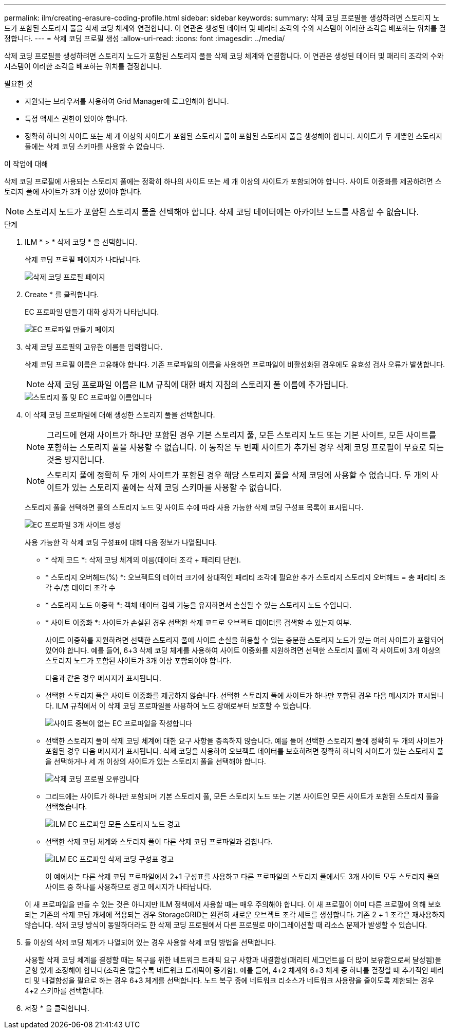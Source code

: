 ---
permalink: ilm/creating-erasure-coding-profile.html 
sidebar: sidebar 
keywords:  
summary: 삭제 코딩 프로필을 생성하려면 스토리지 노드가 포함된 스토리지 풀을 삭제 코딩 체계와 연결합니다. 이 연관은 생성된 데이터 및 패리티 조각의 수와 시스템이 이러한 조각을 배포하는 위치를 결정합니다. 
---
= 삭제 코딩 프로필 생성
:allow-uri-read: 
:icons: font
:imagesdir: ../media/


[role="lead"]
삭제 코딩 프로필을 생성하려면 스토리지 노드가 포함된 스토리지 풀을 삭제 코딩 체계와 연결합니다. 이 연관은 생성된 데이터 및 패리티 조각의 수와 시스템이 이러한 조각을 배포하는 위치를 결정합니다.

.필요한 것
* 지원되는 브라우저를 사용하여 Grid Manager에 로그인해야 합니다.
* 특정 액세스 권한이 있어야 합니다.
* 정확히 하나의 사이트 또는 세 개 이상의 사이트가 포함된 스토리지 풀이 포함된 스토리지 풀을 생성해야 합니다. 사이트가 두 개뿐인 스토리지 풀에는 삭제 코딩 스키마를 사용할 수 없습니다.


.이 작업에 대해
삭제 코딩 프로필에 사용되는 스토리지 풀에는 정확히 하나의 사이트 또는 세 개 이상의 사이트가 포함되어야 합니다. 사이트 이중화를 제공하려면 스토리지 풀에 사이트가 3개 이상 있어야 합니다.


NOTE: 스토리지 노드가 포함된 스토리지 풀을 선택해야 합니다. 삭제 코딩 데이터에는 아카이브 노드를 사용할 수 없습니다.

.단계
. ILM * > * 삭제 코딩 * 을 선택합니다.
+
삭제 코딩 프로필 페이지가 나타납니다.

+
image::../media/ec_profiles_page.png[삭제 코딩 프로필 페이지]

. Create * 를 클릭합니다.
+
EC 프로파일 만들기 대화 상자가 나타납니다.

+
image::../media/create_ec_profile_page.png[EC 프로파일 만들기 페이지]

. 삭제 코딩 프로필의 고유한 이름을 입력합니다.
+
삭제 코딩 프로필 이름은 고유해야 합니다. 기존 프로파일의 이름을 사용하면 프로파일이 비활성화된 경우에도 유효성 검사 오류가 발생합니다.

+

NOTE: 삭제 코딩 프로파일 이름은 ILM 규칙에 대한 배치 지침의 스토리지 풀 이름에 추가됩니다.

+
image::../media/storage_pool_and_erasure_coding_profile.png[스토리지 풀 및 EC 프로파일 이름입니다]

. 이 삭제 코딩 프로파일에 대해 생성한 스토리지 풀을 선택합니다.
+

NOTE: 그리드에 현재 사이트가 하나만 포함된 경우 기본 스토리지 풀, 모든 스토리지 노드 또는 기본 사이트, 모든 사이트를 포함하는 스토리지 풀을 사용할 수 없습니다. 이 동작은 두 번째 사이트가 추가된 경우 삭제 코딩 프로필이 무효로 되는 것을 방지합니다.

+

NOTE: 스토리지 풀에 정확히 두 개의 사이트가 포함된 경우 해당 스토리지 풀을 삭제 코딩에 사용할 수 없습니다. 두 개의 사이트가 있는 스토리지 풀에는 삭제 코딩 스키마를 사용할 수 없습니다.

+
스토리지 풀을 선택하면 풀의 스토리지 노드 및 사이트 수에 따라 사용 가능한 삭제 코딩 구성표 목록이 표시됩니다.

+
image::../media/create_ec_profile_three_sites.png[EC 프로파일 3개 사이트 생성]

+
사용 가능한 각 삭제 코딩 구성표에 대해 다음 정보가 나열됩니다.

+
** * 삭제 코드 *: 삭제 코딩 체계의 이름(데이터 조각 + 패리티 단편).
** * 스토리지 오버헤드(%) *: 오브젝트의 데이터 크기에 상대적인 패리티 조각에 필요한 추가 스토리지 스토리지 오버헤드 = 총 패리티 조각 수/총 데이터 조각 수
** * 스토리지 노드 이중화 *: 객체 데이터 검색 기능을 유지하면서 손실될 수 있는 스토리지 노드 수입니다.
** * 사이트 이중화 *: 사이트가 손실된 경우 선택한 삭제 코드로 오브젝트 데이터를 검색할 수 있는지 여부.
+
사이트 이중화를 지원하려면 선택한 스토리지 풀에 사이트 손실을 허용할 수 있는 충분한 스토리지 노드가 있는 여러 사이트가 포함되어 있어야 합니다. 예를 들어, 6+3 삭제 코딩 체계를 사용하여 사이트 이중화를 지원하려면 선택한 스토리지 풀에 각 사이트에 3개 이상의 스토리지 노드가 포함된 사이트가 3개 이상 포함되어야 합니다.



+
다음과 같은 경우 메시지가 표시됩니다.

+
** 선택한 스토리지 풀은 사이트 이중화를 제공하지 않습니다. 선택한 스토리지 풀에 사이트가 하나만 포함된 경우 다음 메시지가 표시됩니다. ILM 규칙에서 이 삭제 코딩 프로파일을 사용하여 노드 장애로부터 보호할 수 있습니다.
+
image::../media/create_ec_profile_no_site_redundancy.png[사이트 중복이 없는 EC 프로파일을 작성합니다]

** 선택한 스토리지 풀이 삭제 코딩 체계에 대한 요구 사항을 충족하지 않습니다. 예를 들어 선택한 스토리지 풀에 정확히 두 개의 사이트가 포함된 경우 다음 메시지가 표시됩니다. 삭제 코딩을 사용하여 오브젝트 데이터를 보호하려면 정확히 하나의 사이트가 있는 스토리지 풀을 선택하거나 세 개 이상의 사이트가 있는 스토리지 풀을 선택해야 합니다.
+
image::../media/ec_profile_error.png[삭제 코딩 프로필 오류입니다]

** 그리드에는 사이트가 하나만 포함되며 기본 스토리지 풀, 모든 스토리지 노드 또는 기본 사이트인 모든 사이트가 포함된 스토리지 풀을 선택했습니다.
+
image::../media/ilm_ec_profile_all_storage_nodes_warning.png[ILM EC 프로파일 모든 스토리지 노드 경고]

** 선택한 삭제 코딩 체계와 스토리지 풀이 다른 삭제 코딩 프로파일과 겹칩니다.
+
image::../media/ilm_ec_profile_ec_scheme_warning.png[ILM EC 프로파일 삭제 코딩 구성표 경고]

+
이 예에서는 다른 삭제 코딩 프로파일에서 2+1 구성표를 사용하고 다른 프로파일의 스토리지 풀에서도 3개 사이트 모두 스토리지 풀의 사이트 중 하나를 사용하므로 경고 메시지가 나타납니다.

+
이 새 프로파일을 만들 수 있는 것은 아니지만 ILM 정책에서 사용할 때는 매우 주의해야 합니다. 이 새 프로필이 이미 다른 프로필에 의해 보호되는 기존의 삭제 코딩 개체에 적용되는 경우 StorageGRID는 완전히 새로운 오브젝트 조각 세트를 생성합니다. 기존 2 + 1 조각은 재사용하지 않습니다. 삭제 코딩 방식이 동일하더라도 한 삭제 코딩 프로필에서 다른 프로필로 마이그레이션할 때 리소스 문제가 발생할 수 있습니다.



. 둘 이상의 삭제 코딩 체계가 나열되어 있는 경우 사용할 삭제 코딩 방법을 선택합니다.
+
사용할 삭제 코딩 체계를 결정할 때는 복구를 위한 네트워크 트래픽 요구 사항과 내결함성(패리티 세그먼트를 더 많이 보유함으로써 달성됨)을 균형 있게 조정해야 합니다(조각은 많을수록 네트워크 트래픽이 증가함). 예를 들어, 4+2 체계와 6+3 체계 중 하나를 결정할 때 추가적인 패리티 및 내결함성을 필요로 하는 경우 6+3 체계를 선택합니다. 노드 복구 중에 네트워크 리소스가 네트워크 사용량을 줄이도록 제한되는 경우 4+2 스키마를 선택합니다.

. 저장 * 을 클릭합니다.

